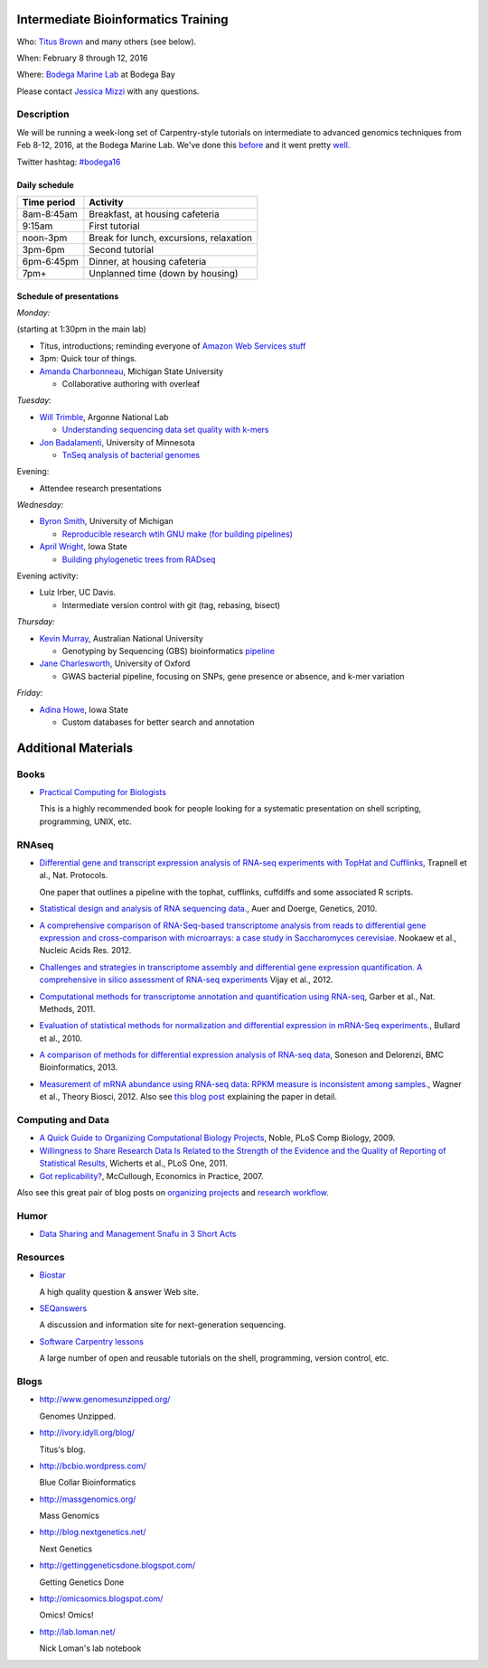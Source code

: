 Intermediate Bioinformatics Training 
====================================

.. @add mailing list info

Who: `Titus Brown <mailto:ctbrown@ucdavis.edu>`__ 
and many others (see below).

When: February 8 through 12, 2016

Where: `Bodega Marine Lab <http://bml.ucdavis.edu/>`__ at Bodega Bay

Please contact `Jessica Mizzi <mailto:jessica.mizzi@gmail.com>`__ with any questions.

Description
-----------

We will be running a week-long set of Carpentry-style tutorials on
intermediate to advanced genomics techniques from Feb 8-12, 2016, at
the Bodega Marine Lab.  We've done this `before
<http://angus.readthedocs.org/en/2015/week3.html>`__ and it went
pretty `well <http://ivory.idyll.org/blog/2015-small-batch.html>`__.

Twitter hashtag: `#bodega16 <https://twitter.com/hashtag/bodega16?src=hash>`__

Daily schedule
~~~~~~~~~~~~~~

===========  ==========================================
Time period  Activity
===========  ==========================================
8am-8:45am   Breakfast, at housing cafeteria
9:15am       First tutorial
noon-3pm     Break for lunch, excursions, relaxation
3pm-6pm      Second tutorial
6pm-6:45pm   Dinner, at housing cafeteria
7pm+         Unplanned time (down by housing)
===========  ==========================================

Schedule of presentations
~~~~~~~~~~~~~~~~~~~~~~~~~

*Monday:*

(starting at 1:30pm in the main lab)

- Titus, introductions; reminding everyone of `Amazon Web Services stuff <https://angus.readthedocs.org/en/2015/amazon/>`__

- 3pm: Quick tour of things.

- `Amanda Charbonneau <https://github.com/ACharbonneau/LaTeX2016.git>`__, Michigan State University

  + Collaborative authoring with overleaf

*Tuesday:*

- `Will Trimble <http://www.researchgate.net/profile/Will_Trimble>`__, Argonne National Lab

  + `Understanding sequencing data set quality with k-mers <https://github.com/wltrimbl/cloud-kmers>`__

- `Jon Badalamenti <http://www.researchgate.net/profile/Jonathan_Badalamenti>`__, University of Minnesota

  + `TnSeq analysis of bacterial genomes <http://jbadomics.github.io/tnseq/>`__

Evening:

- Attendee research presentations
  
*Wednesday:*

- `Byron Smith <http://blog.byronjsmith.com/>`__, University of Michigan

  + `Reproducible research wtih GNU make (for building pipelines) <http://bsmith89.github.io/make-bml/>`__

- `April Wright <http://wrightaprilm.github.io/pages/about_me.html>`__, Iowa State

  + `Building phylogenetic trees from RADseq <https://github.com/wrightaprilm/BodegaBayWorkshop>`__
  
Evening activity:
  
- Luiz Irber, UC Davis.

  + Intermediate version control with git (tag, rebasing, bisect)

*Thursday:*

- `Kevin Murray <http://www.kdmurray.id.au/>`__, Australian National University

  + Genotyping by Sequencing (GBS) bioinformatics `pipeline <http://www.maizegenetics.net/#!genotyping-by-sequencing-gbs/c9c6>`__

- `Jane Charlesworth <http://software.ac.uk/fellows/jane-charlesworth>`__, University of Oxford

  + GWAS bacterial pipeline, focusing on SNPs, gene presence or absence, and k-mer variation

*Friday:*

- `Adina Howe <http://www.abe.iastate.edu/adina-howe/>`__, Iowa State

  + Custom databases for better search and annotation

Additional Materials
=====================

Books
-----

* `Practical Computing for Biologists <http://practicalcomputing.org/>`__

  This is a highly recommended book for people looking for a systematic
  presentation on shell scripting, programming, UNIX, etc.

RNAseq
------

* `Differential gene and transcript expression analysis of RNA-seq
  experiments with TopHat and Cufflinks
  <http://www.ncbi.nlm.nih.gov/pubmed/22383036>`__, Trapnell et al.,
  Nat. Protocols.

  One paper that outlines a pipeline with the tophat, cufflinks, cuffdiffs and
  some associated R scripts.

* `Statistical design and analysis of RNA sequencing
  data. <http://www.ncbi.nlm.nih.gov/pubmed/20439781>`__, Auer and
  Doerge, Genetics, 2010.

* `A comprehensive comparison of RNA-Seq-based transcriptome analysis from reads to differential gene expression and cross-comparison with microarrays: a case study in Saccharomyces cerevisiae. <http://www.ncbi.nlm.nih.gov/pubmed/?term=22965124>`__ Nookaew et al., Nucleic Acids Res. 2012.

* `Challenges and strategies in transcriptome assembly and differential gene expression quantification. A comprehensive in silico assessment of RNA-seq experiments <http://www.ncbi.nlm.nih.gov/pubmed/?term=22998089>`__ Vijay et al., 2012.

* `Computational methods for transcriptome annotation and quantification using RNA-seq <http://www.ncbi.nlm.nih.gov/pubmed/21623353>`__, Garber et al., Nat. Methods, 2011.

* `Evaluation of statistical methods for normalization and differential expression in mRNA-Seq experiments. <http://www.ncbi.nlm.nih.gov/pubmed/?term=20167110>`__, Bullard et al., 2010.

* `A comparison of methods for differential expression analysis of RNA-seq data <http://www.biomedcentral.com/1471-2105/14/91>`__, Soneson and Delorenzi, BMC Bioinformatics, 2013.

* `Measurement of mRNA abundance using RNA-seq data: RPKM measure is inconsistent among samples. <http://www.ncbi.nlm.nih.gov/pubmed/?term=22872506>`__, Wagner et al., Theory Biosci, 2012.  Also see `this blog post <http://blog.nextgenetics.net/?e=51>`__ explaining the paper in detail.

Computing and Data
------------------

* `A Quick Guide to Organizing Computational Biology Projects <http://www.ploscompbiol.org/article/info%3Adoi%2F10.1371%2Fjournal.pcbi.1000424>`__, Noble, PLoS Comp Biology, 2009.

* `Willingness to Share Research Data Is Related to the Strength of the Evidence and the Quality of Reporting of Statistical Results <http://software-carpentry.org/blog/2012/05/the-most-important-scientific-result-published-in-the-last-year.html>`__, Wicherts et al., PLoS One, 2011.

* `Got replicability? <http://econjwatch.org/articles/got-replicability-the-journal-of-money-credit-and-banking-archive>`__, McCullough, Economics in Practice, 2007.

Also see this great pair of blog posts on `organizing projects <http://nicercode.github.io/blog/2013-04-05-projects/>`__ and `research workflow <http://carlboettiger.info/2012/05/06/research-workflow.html>`__.

.. Links
.. =====

Humor
-----

* `Data Sharing and Management Snafu in 3 Short Acts <http://www.youtube.com/watch?v=N2zK3sAtr-4&feature=youtu.be>`__

Resources
---------

* `Biostar <http://biostars.org>`__

  A high quality question & answer Web site.

* `SEQanswers <http://seqanswers.com/>`__

  A discussion and information site for next-generation sequencing.

* `Software Carpentry lessons <http://software-carpentry.org/4_0/index.html>`__

  A large number of open and reusable tutorials on the shell, programming,
  version control, etc.

Blogs
-----

* http://www.genomesunzipped.org/

  Genomes Unzipped.

* http://ivory.idyll.org/blog/

  Titus's blog.

* http://bcbio.wordpress.com/

  Blue Collar Bioinformatics

* http://massgenomics.org/

  Mass Genomics

* http://blog.nextgenetics.net/

  Next Genetics

* http://gettinggeneticsdone.blogspot.com/

  Getting Genetics Done

* http://omicsomics.blogspot.com/

  Omics! Omics!

* http://lab.loman.net/

  Nick Loman's lab notebook
